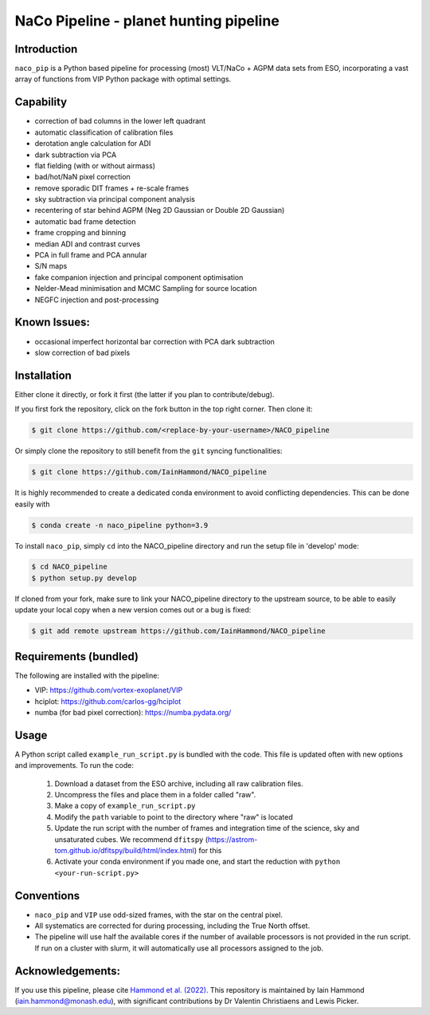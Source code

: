 NaCo Pipeline - planet hunting pipeline
=======================================================

Introduction
------------

``naco_pip`` is a Python based pipeline for processing (most) VLT/NaCo + AGPM data sets from ESO, incorporating a vast array of functions from VIP Python package with optimal settings.

Capability
------------
- correction of bad columns in the lower left quadrant
- automatic classification of calibration files
- derotation angle calculation for ADI
- dark subtraction via PCA
- flat fielding (with or without airmass)
- bad/hot/NaN pixel correction
- remove sporadic DIT frames + re-scale frames
- sky subtraction via principal component analysis
- recentering of star behind AGPM (Neg 2D Gaussian or Double 2D Gaussian)
- automatic bad frame detection 
- frame cropping and binning
- median ADI and contrast curves
- PCA in full frame and PCA annular
- S/N maps
- fake companion injection and principal component optimisation
- Nelder-Mead minimisation and MCMC Sampling for source location
- NEGFC injection and post-processing

Known Issues:
------------
- occasional imperfect horizontal bar correction with PCA dark subtraction
- slow correction of bad pixels

Installation
------------
Either clone it directly, or fork it first (the latter if you plan to contribute/debug).

If you first fork the repository, click on the fork button in the top right corner.
Then clone it:

.. code-block:: bash

  $ git clone https://github.com/<replace-by-your-username>/NACO_pipeline

Or simply clone the repository to still benefit from the ``git`` syncing
functionalities:

.. code-block:: bash

  $ git clone https://github.com/IainHammond/NACO_pipeline

It is highly recommended to create a dedicated
conda environment to avoid conflicting dependencies. This can be done easily with

.. code-block:: bash

  $ conda create -n naco_pipeline python=3.9

To install ``naco_pip``, simply ``cd`` into the NACO_pipeline directory and run the setup file
in 'develop' mode:

.. code-block:: bash

  $ cd NACO_pipeline
  $ python setup.py develop

If cloned from your fork, make sure to link your NACO_pipeline directory to the upstream
source, to be able to easily update your local copy when a new version comes
out or a bug is fixed:

.. code-block:: bash

  $ git add remote upstream https://github.com/IainHammond/NACO_pipeline


Requirements (bundled)
------------
The following are installed with the pipeline:

- VIP: https://github.com/vortex-exoplanet/VIP
- hciplot: https://github.com/carlos-gg/hciplot
- numba (for bad pixel correction): https://numba.pydata.org/

Usage
------------
A Python script called ``example_run_script.py`` is bundled with the code. This file is updated often with new options and improvements. To run the code:

    1. Download a dataset from the ESO archive, including all raw calibration files.
    2. Uncompress the files and place them in a folder called "raw".
    3. Make a copy of ``example_run_script.py``
    4. Modify the ``path`` variable to point to the directory where "raw" is located
    5. Update the run script with the number of frames and integration time of the science, sky and unsaturated cubes. We recommend ``dfitspy`` (https://astrom-tom.github.io/dfitspy/build/html/index.html) for this
    6. Activate your conda environment if you made one, and start the reduction with ``python <your-run-script.py>``

Conventions
------------
- ``naco_pip`` and ``VIP`` use odd-sized frames, with the star on the central pixel.
- All systematics are corrected for during processing, including the True North offset.
- The pipeline will use half the available cores if the number of available processors is not provided in the run script. If run on a cluster with slurm, it will automatically use all processors assigned to the job.

Acknowledgements:
------------
If you use this pipeline, please cite `Hammond et al. (2022) <https://ui.adsabs.harvard.edu/abs/2022MNRAS.515.6109H>`_. This repository is maintained by Iain Hammond (iain.hammond@monash.edu), with significant contributions by Dr Valentin Christiaens and Lewis Picker.
